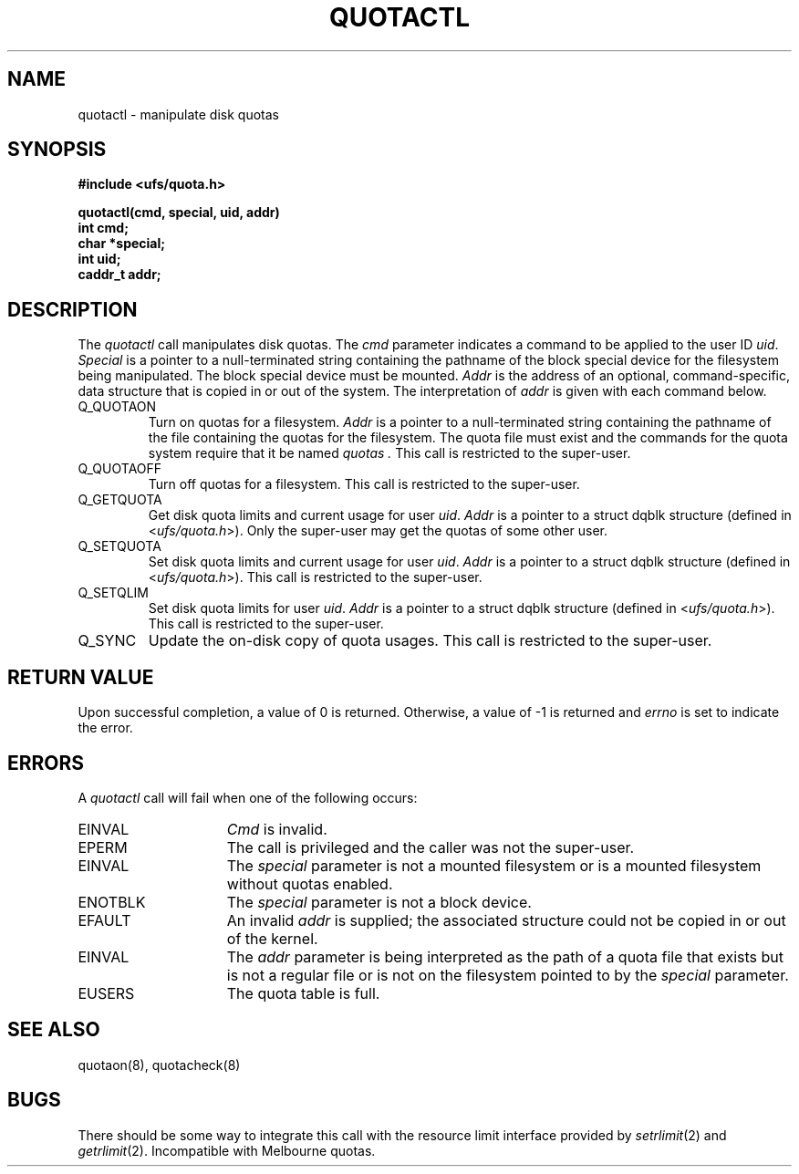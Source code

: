 .\" $Copyright:	$
.\" Copyright (c) 1984, 1985, 1986, 1987, 1988, 1989, 1990 
.\" Sequent Computer Systems, Inc.   All rights reserved.
.\"  
.\" This software is furnished under a license and may be used
.\" only in accordance with the terms of that license and with the
.\" inclusion of the above copyright notice.   This software may not
.\" be provided or otherwise made available to, or used by, any
.\" other person.  No title to or ownership of the software is
.\" hereby transferred.
...
.V= $Header: quotactl.2 1.3 88/08/15 $
.\" @(#)quotactl.2	1.2 87/02/10 NFSSRC
.\" @(#)quotactl.2 1.1 86/09/24 SMI; from UCB 15 April 1985
.\" .TH QUOTACTL 2 "20 August 1985"
.TH QUOTACTL 2  "\*(V)"
.SH NAME
quotactl \- manipulate disk quotas
.SH SYNOPSIS
.nf
.B #include <ufs/quota.h>
.LP
.B quotactl(cmd, special, uid, addr)
.B int cmd;
.B char *special;
.B int uid;
.B caddr_t addr;
.fi
.SH DESCRIPTION
.LP
The
.I quotactl
call manipulates disk quotas.  The
.I cmd
parameter indicates a command to be applied to the user ID
.IR uid .
.I Special
is a pointer to a null-terminated string containing the
pathname
of the block special device for the filesystem being manipulated.
The block special device must be mounted.
.I Addr
is the address of an optional, command-specific, data structure
that is copied in or out of the system.  The interpretation of
.I addr
is given with each command below.
.TP
Q_QUOTAON
Turn on quotas for a filesystem.
.I Addr
is a pointer to a null-terminated string containing the pathname
of the file containing the quotas for the filesystem.
The quota file must exist
and the commands for the quota system require that it be named
.I quotas .
This call is restricted to the super-user.
.TP
Q_QUOTAOFF
Turn off quotas for a filesystem.
This call is restricted to the super-user.
.TP
Q_GETQUOTA
Get disk quota limits and current usage for user
.IR uid .
.I Addr
is a pointer to a struct dqblk structure (defined in 
.RI < ufs/quota.h >).
Only the super-user may get the quotas of some other user.
.TP
Q_SETQUOTA
Set disk quota limits and current usage for user
.IR uid .
.I Addr
is a pointer to a struct dqblk structure (defined in 
.RI < ufs/quota.h >).
This call is restricted to the super-user.
.TP
Q_SETQLIM
Set disk quota limits for user
.IR uid .
.I Addr
is a pointer to a struct dqblk structure (defined in 
.RI < ufs/quota.h >).
This call is restricted to the super-user.
.TP
Q_SYNC
Update the on-disk copy of quota usages.
This call is restricted to the super-user.
.SH "RETURN VALUE"
Upon successful completion, a value of 0 is returned.
Otherwise, a value of \-1 is returned and
.I errno
is set to indicate the error.
.SH ERRORS
A
.I quotactl
call will fail when one of the following occurs:
.TP 15
EINVAL
.I Cmd
is invalid.
.TP 15
EPERM
The call is privileged and the caller was not the super-user.
.TP 15
EINVAL
The 
.I special
parameter is not a mounted filesystem
or is a mounted filesystem without quotas enabled.
.TP 15
ENOTBLK
The
.I special
parameter is not a block device.
.TP 15
EFAULT
An invalid
.I addr
is supplied; the associated structure could not be copied in or out
of the kernel.
.TP 15
EINVAL
The
.I addr
parameter is being interpreted as the path of a quota file
that exists but is not a regular file or is not on the
filesystem pointed to by the
.I special
parameter.
.TP 15
EUSERS
The quota table is full.
.SH "SEE ALSO"
quotaon(8), quotacheck(8)
.SH BUGS
There should be some way to integrate this call with the resource
limit interface provided by
.IR setrlimit (2)
and
.IR getrlimit (2).
Incompatible with Melbourne quotas.
